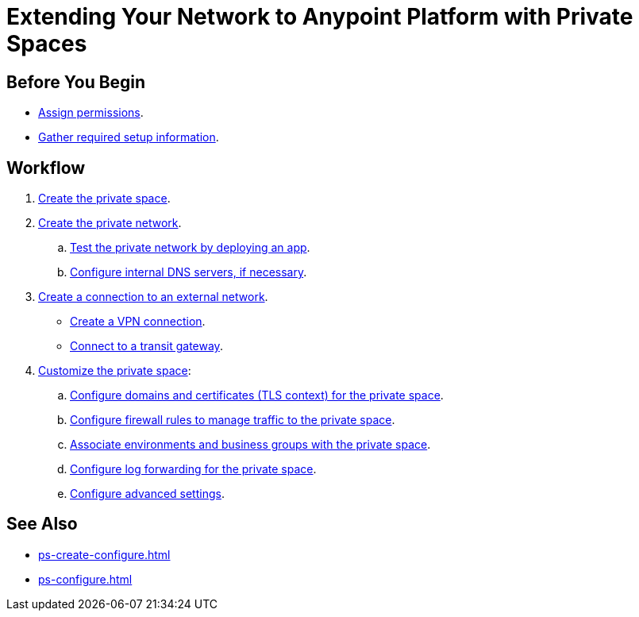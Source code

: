 = Extending Your Network to Anypoint Platform with Private Spaces

== Before You Begin

* xref:ps-assign-permissions.adoc[Assign permissions].
* xref:ps-gather-setup-info.adoc[Gather required setup information].


== Workflow

. xref:ps-create-configure.adoc[Create the private space]. 
. xref:ps-create-configure.adoc#create-private-network[Create the private network].
.. xref:ch2-deploy-private-space.adoc[Test the private network by deploying an app].
.. xref:ps-create-configure.adoc#resolve-private-domains[Configure internal DNS servers, if necessary]. 
. xref:ps-create-configure.adoc#create-connection-to-external-network[Create a connection to an external network]. 
** xref:ps-create-configure-vpn.adoc[Create a VPN connection].
** xref:ps-create-configure-tgw.adoc[Connect to a transit gateway].
. xref:ps-configure.adoc[Customize the private space]:
+
--
.. xref:ps-config-domains.adoc[Configure domains and certificates (TLS context) for the private space].
// .. xref:ps-config-clients.adoc[Set up authentication for trusted clients].
.. xref:ps-config-fw-rules.adoc[Configure firewall rules to manage traffic to the private space].
.. xref:ps-config-env.adoc[Associate environments and business groups with the private space].
.. xref:ps-config-log-forwarding.adoc[Configure log forwarding for the private space].
.. xref:ps-config-advanced.adoc[Configure advanced settings].
--

== See Also 

* xref:ps-create-configure.adoc[]
* xref:ps-configure.adoc[]

